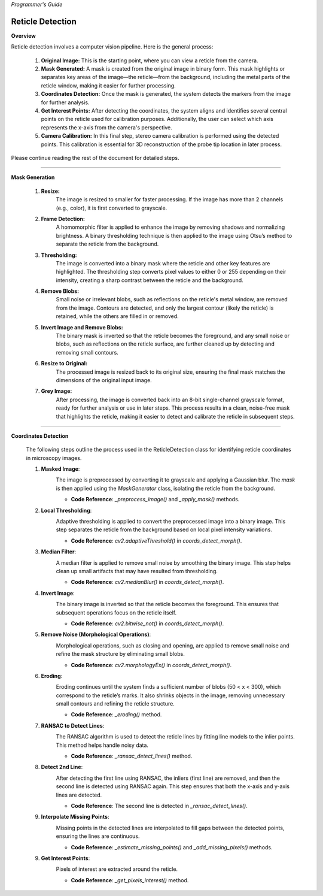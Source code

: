 *Programmer's Guide*

Reticle Detection
--------------------


**Overview**

.. raw:: html

    <div class="inline-images" style="text-align: center;">
        <div style="display: inline-flex; align-items: center; justify-content: center;">
            <div style="text-align: center;">
                <img src="_static/_progGuide/_reticleDetect/_1_general/1_org.png" width="180px"/>
                <div style="font-size: 10px;">Original Image</div>
            </div>
            <div style="margin: 0 10px; font-size: 18px;">→</div>
            <div style="text-align: center;">
                <img src="_static/_progGuide/_reticleDetect/_1_general/2_mask.png" width="180px"/>
                <div style="font-size: 10px;">Mask Generated</div>
            </div>
            <div style="margin: 0 10px; font-size: 18px;">→</div>
            <div style="text-align: center;">
                <img src="_static/_progGuide/_reticleDetect/_1_general/3_coordsDetect.png" width="180px"/>
                <div style="font-size: 10px;">Coordinates Detection</div>
            </div>
            <div style="margin: 0 10px; font-size: 18px;">→</div>
            <div style="text-align: center;">
                <img src="_static/_progGuide/_reticleDetect/_1_general/4_interestPts.png" width="180px"/>
                <div style="font-size: 10px;">Get Interest Points</div>
            </div>
            <div style="margin: 0 10px; font-size: 18px;">→</div>
            <div style="text-align: center;">
                <img src="_static/_progGuide/_reticleDetect/_1_general/5_calib.jpg" width="180px"/>
                <div style="font-size: 10px;">Camera Calibration</div>
            </div>
        </div>
    </div>
    <br>

Reticle detection involves a computer vision pipeline. Here is the general process:

    1. **Original Image:** This is the starting point, where you can view a reticle from the camera.

    2. **Mask Generated:** A mask is created from the original image in binary form. This mask highlights or separates key areas of the image—the reticle—from the background, including the metal parts of the reticle window, making it easier for further processing.

    3. **Coordinates Detection:** Once the mask is generated, the system detects the markers from the image for further analysis.

    4. **Get Interest Points:** After detecting the coordinates, the system aligns and identifies several central points on the reticle used for calibration purposes. Additionally, the user can select which axis represents the x-axis from the camera's perspective.

    5. **Camera Calibration:** In this final step, stereo camera calibration is performed using the detected points. This calibration is essential for 3D reconstruction of the probe tip location in later process.

Please continue reading the rest of the document for detailed steps.

----

**Mask Generation**

    .. raw:: html

        <div class="inline-images" style="text-align: center;">
            <div style="display: inline-flex; align-items: center; justify-content: center;">
                <div style="text-align: center;">
                    <img src="_static/_progGuide/_reticleDetect/_2_mask/1_resize.png" width="180px"/>
                    <div style="font-size: 10px;">Resize</div>
                </div>
                <div style="margin: 0 10px; font-size: 18px;">→</div>
                <div style="text-align: center;">
                    <img src="_static/_progGuide/_reticleDetect/_2_mask/2_frame.png" width="180px"/>
                    <div style="font-size: 10px;">Frame Detection</div>
                </div>
                <div style="margin: 0 10px; font-size: 18px;">→</div>
                <div style="text-align: center;">
                    <img src="_static/_progGuide/_reticleDetect/_2_mask/3_globalThreshold.png" width="180px"/>
                    <div style="font-size: 10px;">Thresholding</div>
                </div>
                <div style="margin: 0 10px; font-size: 18px;">→</div>
                <div style="text-align: center;">
                    <img src="_static/_progGuide/_reticleDetect/_2_mask/4_remove.png" width="180px"/>
                    <div style="font-size: 10px;">Remove Blobs</div>
                </div>
                <div style="margin: 0 10px; font-size: 18px;">→</div>
                <div style="text-align: center;">
                    <img src="_static/_progGuide/_reticleDetect/_2_mask/5_remove.png" width="180px"/>
                    <div style="font-size: 10px;">Invert Image and Remove Blobs</div>
                </div>
                <div style="margin: 0 10px; font-size: 18px;">→</div>
                <div style="text-align: center;">
                    <img src="_static/_progGuide/_reticleDetect/_2_mask/6_resize.png" width="180px"/>
                    <div style="font-size: 10px;">Resize to Original</div>
                </div>
                <div style="margin: 0 10px; font-size: 18px;">→</div>
                <div style="text-align: center;">
                    <img src="_static/_progGuide/_reticleDetect/_2_mask/7_grey.png" width="180px"/>
                    <div style="font-size: 10px;">Grey Image</div>
                </div>
            </div>
        </div>
        <br>


    1. **Resize:**
        The image is resized to smaller for faster processing.
        If the image has more than 2 channels (e.g., color), it is first converted to grayscale.
            
    2. **Frame Detection:**
        A homomorphic filter is applied to enhance the image by removing shadows and normalizing brightness.
        A binary thresholding technique is then applied to the image using Otsu’s method to separate the reticle from the background.
        
    3. **Thresholding:**
        The image is converted into a binary mask where the reticle and other key features are highlighted. The thresholding step converts pixel values to either 0 or 255 depending on their intensity, creating a sharp contrast between the reticle and the background.
        
    4. **Remove Blobs:**
        Small noise or irrelevant blobs, such as reflections on the reticle's metal window, are removed from the image. Contours are detected, and only the largest contour (likely the reticle) is retained, while the others are filled in or removed.

    5. **Invert Image and Remove Blobs:**
        The binary mask is inverted so that the reticle becomes the foreground, and any small noise or blobs, such as reflections on the reticle surface, are further cleaned up by detecting and removing small contours.

    6. **Resize to Original:**
        The processed image is resized back to its original size, ensuring the final mask matches the dimensions of the original input image.
        
    7. **Grey Image:**
        After processing, the image is converted back into an 8-bit single-channel grayscale format, ready for further analysis or use in later steps.
        This process results in a clean, noise-free mask that highlights the reticle, making it easier to detect and calibrate the reticle in subsequent steps.



----

**Coordinates Detection**

    The following steps outline the process used in the ReticleDetection class for identifying reticle coordinates in microscopy images.

    1. **Masked Image**:
        .. image:: _static/_progGuide/_reticleDetect/_3_coords/1.png
            :alt: Masked Image
            :width: 400px

        The image is preprocessed by converting it to grayscale and applying a Gaussian blur. The `mask` is then applied using the `MaskGenerator` class, isolating the reticle from the background.

        - **Code Reference**: `_preprocess_image()` and `_apply_mask()` methods.


    2. **Local Thresholding**:
        .. image:: _static/_progGuide/_reticleDetect/_3_coords/2.png
            :alt: Local Thresholding
            :width: 400px

        Adaptive thresholding is applied to convert the preprocessed image into a binary image. This step separates the reticle from the background based on local pixel intensity variations.

        - **Code Reference**: `cv2.adaptiveThreshold()` in `coords_detect_morph()`.


    3. **Median Filter**:
        .. image:: _static/_progGuide/_reticleDetect/_3_coords/3.png
            :alt: Median Filter
            :width: 400px

        A median filter is applied to remove small noise by smoothing the binary image. This step helps clean up small artifacts that may have resulted from thresholding.

        - **Code Reference**: `cv2.medianBlur()` in `coords_detect_morph()`.


    4. **Invert Image**:
        .. image:: _static/_progGuide/_reticleDetect/_3_coords/5.png
            :alt: Invert Image
            :width: 400px

        The binary image is inverted so that the reticle becomes the foreground. This ensures that subsequent operations focus on the reticle itself.

        - **Code Reference**: `cv2.bitwise_not()` in `coords_detect_morph()`.


    5. **Remove Noise (Morphological Operations)**:
        .. image:: _static/_progGuide/_reticleDetect/_3_coords/6.png
            :alt: Remove Noise
            :width: 400px
        
        Morphological operations, such as closing and opening, are applied to remove small noise and refine the mask structure by eliminating small blobs.

        - **Code Reference**: `cv2.morphologyEx()` in `coords_detect_morph()`.


    6. **Eroding**:
        .. image:: _static/_progGuide/_reticleDetect/_3_coords/7.png
            :alt: Eroding
            :width: 400px
        
        Eroding continues until the system finds a sufficient number of blobs (50 < x < 300), which correspond to the reticle’s marks. It also shrinks objects in the image, removing unnecessary small contours and refining the reticle structure.

        - **Code Reference**: `_eroding()` method.


    7. **RANSAC to Detect Lines**:
        .. image:: _static/_progGuide/_reticleDetect/_3_coords/8.png
            :alt: RANSAC to Detect Lines
            :width: 400px
        
        The RANSAC algorithm is used to detect the reticle lines by fitting line models to the inlier points. This method helps handle noisy data.

        - **Code Reference**: `_ransac_detect_lines()` method.


    8. **Detect 2nd Line**:
        .. image:: _static/_progGuide/_reticleDetect/_3_coords/9.png
            :alt: Detect 2nd Line
            :width: 400px
        
        After detecting the first line using RANSAC, the inliers (first line) are removed, and then the second line is detected using RANSAC again. This step ensures that both the x-axis and y-axis lines are detected.

        - **Code Reference**: The second line is detected in `_ransac_detect_lines()`.


    9. **Interpolate Missing Points**:
        .. image:: _static/_progGuide/_reticleDetect/_3_coords/10.png
            :alt: Interpolate Missing Points
            :width: 400px

        Missing points in the detected lines are interpolated to fill gaps between the detected points, ensuring the lines are continuous.

        - **Code Reference**: `_estimate_missing_points()` and `_add_missing_pixels()` methods.


    9. **Get Interest Points**:
        .. image:: _static/_progGuide/_reticleDetect/_3_coords/11.png
            :alt: Get Interest Points
            :width: 400px

        Pixels of interest are extracted around the reticle.
        
        - **Code Reference**: `_get_pixels_interest()` method.